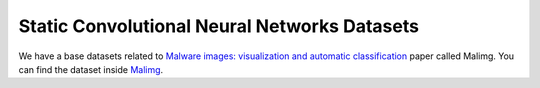 .. _doc_static_cnn_datasets:

Static Convolutional Neural Networks Datasets
=============================================

We have a base datasets related to
`Malware images: visualization and automatic classification <https://dl.acm.org/doi/10.1145/2016904.2016908>`_
paper called Malimg. You can find the dataset inside
`Malimg <https://paperswithcode.com/dataset/malimg>`_.
